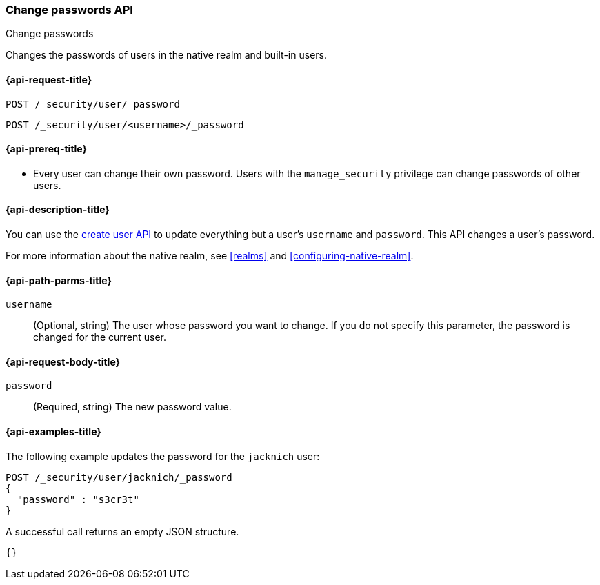 [role="xpack"]
[[security-api-change-password]]
=== Change passwords API
++++
<titleabbrev>Change passwords</titleabbrev>
++++

Changes the passwords of users in the native realm and built-in users.

[[security-api-change-password-request]]
==== {api-request-title}

`POST /_security/user/_password` +

`POST /_security/user/<username>/_password`


[[security-api-change-password-prereqs]]
==== {api-prereq-title}

* Every user can change their own password. Users with the `manage_security`
privilege can change passwords of other users.

[[security-api-change-password-desc]]
==== {api-description-title}

You can use the <<security-api-put-user,create user API>> to update everything 
but a user's `username` and `password`. This API changes a user's password.

For more information about the native realm, see 
<<realms>> and <<configuring-native-realm>>. 


[[security-api-change-password-path-params]]
==== {api-path-parms-title}

`username`::
  (Optional, string) The user whose password you want to change. If you do not specify
  this parameter, the password is changed for the current user.


[[security-api-change-password-request-body]]
==== {api-request-body-title}

`password`::
  (Required, string) The new password value.


[[security-api-change-password-example]]
==== {api-examples-title}

The following example updates the password for the `jacknich` user:

[source,console]
--------------------------------------------------
POST /_security/user/jacknich/_password
{
  "password" : "s3cr3t"
}
--------------------------------------------------
// TEST[setup:jacknich_user]

A successful call returns an empty JSON structure.

[source,console-result]
--------------------------------------------------
{}
--------------------------------------------------
